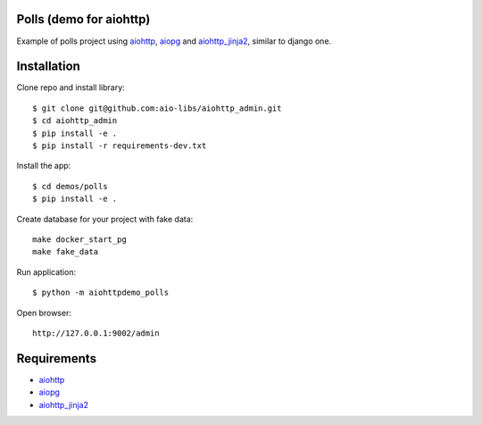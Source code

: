 Polls (demo for aiohttp)
========================

Example of polls project using aiohttp_, aiopg_ and aiohttp_jinja2_,
similar to django one.

Installation
============

Clone repo and install library::

    $ git clone git@github.com:aio-libs/aiohttp_admin.git
    $ cd aiohttp_admin
    $ pip install -e .
    $ pip install -r requirements-dev.txt

Install the app::

    $ cd demos/polls
    $ pip install -e .

Create database for your project with fake data::

    make docker_start_pg
    make fake_data

Run application::

    $ python -m aiohttpdemo_polls


Open browser::

    http://127.0.0.1:9002/admin


Requirements
============
* aiohttp_
* aiopg_
* aiohttp_jinja2_


.. _Python: https://www.python.org
.. _aiohttp: https://github.com/KeepSafe/aiohttp
.. _aiopg: https://github.com/aio-libs/aiopg
.. _aiohttp_jinja2: https://github.com/aio-libs/aiohttp_jinja2
